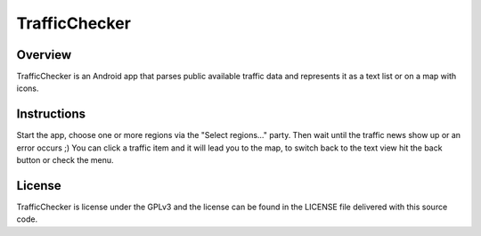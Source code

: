 ==============
TrafficChecker
==============

--------
Overview
--------

TrafficChecker is an Android app that parses public available
traffic data and represents it as a text list or on a map with icons.

------------
Instructions
------------

Start the app, choose one or more regions via the
"Select regions..." party. Then wait until the traffic news show up
or an error occurs ;)
You can click a traffic item and it will lead you to the map, to
switch back to the text view hit the back button or check the menu.

-------
License
-------

TrafficChecker is license under the GPLv3 and the license
can be found in the LICENSE file delivered with this source code.
